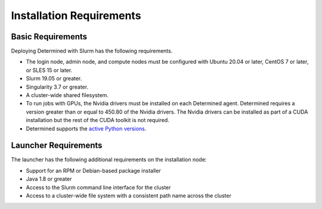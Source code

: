 .. _slurm-requirements:

###########################
 Installation Requirements
###########################

********************
 Basic Requirements
********************

Deploying Determined with Slurm has the following requirements.

-  The login node, admin node, and compute nodes must be configured with Ubuntu 20.04 or later,
   CentOS 7 or later, or SLES 15 or later.

-  Slurm 19.05 or greater.

-  Singularity 3.7 or greater.

-  A cluster-wide shared filesystem.

-  To run jobs with GPUs, the Nvidia drivers must be installed on each Determined agent. Determined
   requires a version greater than or equal to 450.80 of the Nvidia drivers. The Nvidia drivers can
   be installed as part of a CUDA installation but the rest of the CUDA toolkit is not required.

-  Determined supports the `active Python versions <https://endoflife.date/python>`__.

***********************
 Launcher Requirements
***********************

The launcher has the following additional requirements on the installation node:

-  Support for an RPM or Debian-based package installer
-  Java 1.8 or greater
-  Access to the Slurm command line interface for the cluster
-  Access to a cluster-wide file system with a consistent path name across the cluster
